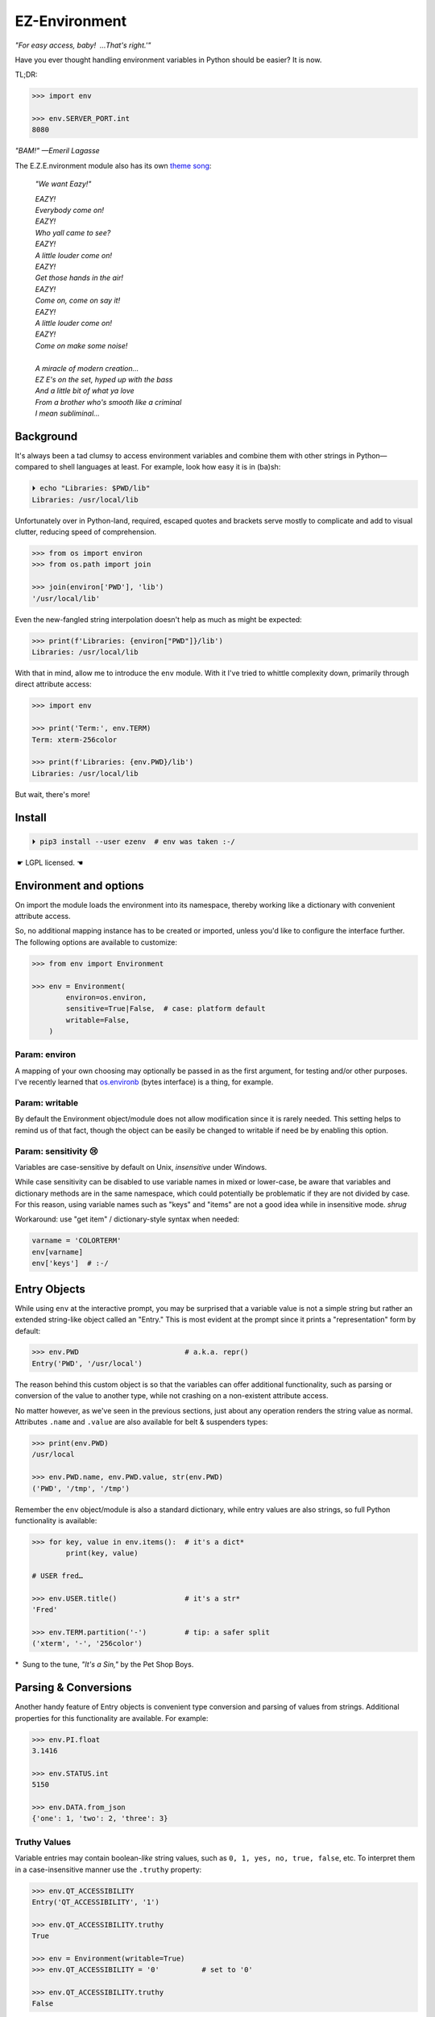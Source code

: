 
EZ-Environment
================

*"For easy access, baby!  …That's right.'"*

Have you ever thought handling environment variables in Python should be easier?
It is now.


TL;DR:

.. code:: python

    >>> import env

    >>> env.SERVER_PORT.int
    8080

*"BAM!" —Emeril Lagasse*

The E.Z.E.nvironment module also has its own
`theme song <https://youtu.be/Igxl7YtS1vQ?t=1m08s>`_:

    *"We want Eazy!"*

    | *EAZY!*
    | *Everybody come on!*
    | *EAZY!*
    | *Who yall came to see?*
    | *EAZY!*
    | *A little louder come on!*
    | *EAZY!*
    | *Get those hands in the air!*
    | *EAZY!*
    | *Come on, come on say it!*
    | *EAZY!*
    | *A little louder come on!*
    | *EAZY!*
    | *Come on make some noise!*
    |
    | *A miracle of modern creation…*
    | *EZ E's on the set, hyped up with the bass*
    | *And a little bit of what ya love*
    | *From a brother who's smooth like a criminal*
    | *I mean subliminal…*


Background
---------------

It's always been a tad clumsy to access environment variables and combine them
with other strings in Python—\
compared to shell languages at least.
For example, look how easy it is in (ba)sh:

.. code:: shell

    ⏵ echo "Libraries: $PWD/lib"
    Libraries: /usr/local/lib

Unfortunately over in Python-land,
required, escaped quotes and brackets
serve mostly to complicate and add to visual clutter,
reducing speed of comprehension.

.. code:: python

    >>> from os import environ
    >>> from os.path import join

    >>> join(environ['PWD'], 'lib')
    '/usr/local/lib'

Even the new-fangled string interpolation doesn't help as much as might be
expected:

.. code:: python

    >>> print(f'Libraries: {environ["PWD"]}/lib')
    Libraries: /usr/local/lib


With that in mind, allow me to introduce the ``env`` module.
With it I've tried to whittle complexity down,
primarily through direct attribute access:

.. code:: python

    >>> import env

    >>> print('Term:', env.TERM)
    Term: xterm-256color

    >>> print(f'Libraries: {env.PWD}/lib')
    Libraries: /usr/local/lib

But wait, there's more!


Install
---------------

.. code:: shell

    ⏵ pip3 install --user ezenv  # env was taken :-/

 ☛ LGPL licensed. ☚


Environment and options
------------------------

On import the module loads the environment into its namespace,
thereby working like a dictionary with convenient attribute access.

So, no additional mapping instance has to be created or imported,
unless you'd like to configure the interface further.
The following options are available to customize:

.. code:: python

    >>> from env import Environment

    >>> env = Environment(
            environ=os.environ,
            sensitive=True|False,  # case: platform default
            writable=False,
        )

Param: environ
~~~~~~~~~~~~~~

A mapping of your own choosing may optionally be passed in as the first argument,
for testing and/or other purposes.
I've recently learned that
`os.environb <https://docs.python.org/3/library/os.html#os.environb>`_
(bytes interface) is a thing,
for example.


.. ~ Noneify
.. ~ ~~~~~~~~~~~~

.. ~ Enabled by default,
.. ~ this one signals non-existent variables by returning None.
.. ~ It allows one to easily test for a variable and not have to worry about
.. ~ catching exceptions.
.. ~ If the variable is not set,
.. ~ None will be returned instead:

.. ~ .. code:: python

    .. ~ >>> if env.COLORTERM:   # is not None or ''
            .. ~ pass


.. ~ **Default Values**

.. ~ The one drawback to returning ``None`` is that there is no ``.get()`` method
.. ~ to return a default when the variable isn't found.
.. ~ That's easily rectified like so:

.. ~ .. code:: python

    .. ~ >>> env.FOO or 'bar'
    .. ~ 'bar'


.. ~ Blankify
.. ~ ~~~~~~~~~~~~

.. ~ Off by default,
.. ~ this option mimics the behavior of most command-line shells.
.. ~ Namely if the variable isn't found,
.. ~ it doesn't complain and returns an empty string instead.
.. ~ This can make some cases simpler,
.. ~ as fewer checks for errors are needed when checking contents::

    .. ~ if env.LANG.endswith('UTF-8'):
        .. ~ pass

.. ~ instead of the Noneify version::

    .. ~ if env.LANG and env.LANG.endswith('UTF-8'):
        .. ~ pass

.. ~ However,
.. ~ it may be a bug-magnet in the case the variable is misspelled,
.. ~ It is here if you need it for compatibility.
.. ~ Blankify takes precedence over Noneify if enabled.


Param: writable
~~~~~~~~~~~~~~~

By default the Environment object/module does not allow modification since it
is rarely needed.
This setting helps to remind us of that fact,
though the object can be easily be changed to writable if need be by enabling
this option.


Param: sensitivity 😢
~~~~~~~~~~~~~~~~~~~~~~

Variables are case-sensitive by default on Unix,
*insensitive* under Windows.

While case sensitivity can be disabled to use variable names in mixed or
lower-case,
be aware that variables and dictionary methods are in the same namespace,
which could potentially be problematic if they are not divided by case.
For this reason, using variable names such as "keys" and "items"
are not a good idea while in insensitive mode.
*shrug*

Workaround: use "get item" / dictionary-style syntax when needed:

.. code:: python

    varname = 'COLORTERM'
    env[varname]
    env['keys']  # :-/


Entry Objects
----------------

While using ``env`` at the interactive prompt,
you may be surprised that a variable value is not a simple string but rather
an extended string-like object called an "Entry."
This is most evident at the prompt since it prints a "representation"
form by default:

.. code:: python

    >>> env.PWD                         # a.k.a. repr()
    Entry('PWD', '/usr/local')

The reason behind this custom object is so that the variables can offer
additional functionality,
such as parsing or conversion of the value to another type,
while not crashing on a non-existent attribute access.

No matter however,
as we've seen in the previous sections,
just about any operation renders the string value as normal.
Attributes ``.name`` and ``.value`` are also available for belt &
suspenders types:

.. code:: python

    >>> print(env.PWD)
    /usr/local

    >>> env.PWD.name, env.PWD.value, str(env.PWD)
    ('PWD', '/tmp', '/tmp')

Remember the ``env`` object/module is also a standard dictionary,
while entry values are also strings,
so full Python functionality is available:

.. code:: python

    >>> for key, value in env.items():  # it's a dict*
            print(key, value)

    # USER fred…

    >>> env.USER.title()                # it's a str*
    'Fred'

    >>> env.TERM.partition('-')         # tip: a safer split
    ('xterm', '-', '256color')

*  Sung to the tune, *"It's a Sin,"* by the Pet Shop Boys.


Parsing & Conversions
-----------------------

Another handy feature of Entry objects is convenient type conversion and
parsing of values from strings.
Additional properties for this functionality are available.
For example:

.. code:: python

    >>> env.PI.float
    3.1416

    >>> env.STATUS.int
    5150

    >>> env.DATA.from_json
    {'one': 1, 'two': 2, 'three': 3}


Truthy Values
~~~~~~~~~~~~~~~~~~~~

Variable entries may contain boolean-*like* string values,
such as ``0, 1, yes, no, true, false``, etc.
To interpret them in a case-insensitive manner use the ``.truthy`` property:

.. code:: python

    >>> env.QT_ACCESSIBILITY
    Entry('QT_ACCESSIBILITY', '1')

    >>> env.QT_ACCESSIBILITY.truthy
    True

    >>> env = Environment(writable=True)
    >>> env.QT_ACCESSIBILITY = '0'          # set to '0'

    >>> env.QT_ACCESSIBILITY.truthy
    False


Standard Boolean Tests
++++++++++++++++++++++++

As always, standard tests or ``bool()`` on the entry can be done to check a
string.
Remember, such a test checks merely if the string is empty or not,
and would return ``True`` on ``'0'`` or ``'false'``.


Paths
~~~~~~~~

Environment vars often contain a list of filesystem paths.
To split such path strings on ``os.pathsep``\
`🔗 <https://docs.python.org/3/library/os.html#os.pathsep>`_,
with optional conversion to ``pathlib.Path``\
`🔗² <https://docs.python.org/3/library/pathlib.html>`_
objects,
use one or more of the following:

.. code:: python

    >>> env.XDG_DATA_DIRS.list
    ['/usr/local/share', '/usr/share', ...]  # strings

    >>> env.SSH_AUTH_SOCK.path
    Path('/run/user/1000/keyring/ssh')

    >>> env.XDG_DATA_DIRS.path_list
    [Path('/usr/local/share'), Path('/usr/share'), ...]

To split on a different character,
simply do the split/partition on the string manually.


Examples
---------------

There are generally three cases for environment variables:

**Variable exists, has value:**

.. code:: python

    >>> env.USER                            # exists, repr
    Entry('USER', 'fred')

    >>> env.USER + '_suffix'                # str ops
    'fred_suffix'

    >>> env.USER.title()                    # str ops II
    'Fred'

    >>> print(f'term: {env.TERM}')          # via interpolation
    term: xterm-256color

    >>> bool(env.USER)                      # check exists & not empty
    True

    >>> key_name = 'PI'
    >>> env[key_name]                       # getitem syntax
    '3.1416'

    >>> env.PI.float                        # type conversion
    3.1416

    >>> env.PORT.int or 9000                # type conv. w/ default
    5150

    >>> env.QT_ACCESSIBILITY.truthy         # 0/1/yes/no/true/false
    True

    >>> env.JSON_DATA.from_json.keys()
    ['one', 'three', 'two']

    >>> env.XDG_DATA_DIRS.list
    ['/usr/local/share', '/usr/share']


**Variable exists, but is blank:**

.. code:: python

    >>> 'EMPTY' in env                      # check existence
    True

    >>> env.EMPTY                           # exists but empty
    Entry('EMPTY', '')

    >>> bool(env.EMPTY)                     # check exists & not empty
    False

    >>> env.EMPTY or 'default'              # exists, blank w/ default
    'default'


**Variable doesn't exist:**

.. code:: python

    >>> 'NO_EXISTO' in env                  # check existence
    False

    >>> env.NO_EXISTO or 'default'          # DNE with default
    'default'

    >>> env.NO_EXISTO                       # Doesn't exist repr
    NullEntry('NO_EXISTO')

    >>> bool(env.NO_EXISTO)                 # check exists & not empty
    False

    >>> env.XDG_DATA_DIRz.list              # DNE fallback
    []


Compatibility
---------------

*"What's the frequency Kenneth?"*

This module attempts compatibility with KR's existing
`env <https://github.com/kennethreitz/env>`_
package by implementing its ``prefix`` and ``map`` functions:

.. code:: python

    >>> env.prefix('XDG_')  # from_prefix preferred
    {'config_dirs': '/etc/xdg/xdg-mate:/etc/xdg', ...}

    >>> env.map(username='USER')
    {'username': 'fred'}

The lowercase transform can be disabled by passing another false-like value
as the second argument.

While the package above has the coveted ``env`` namespace on PyPI,
ezenv uses the same simple module name and provides an implementation of the
interface.


Tests
---------------

Can be run here:

.. code:: shell

    ⏵ python3 -m env -v

Though this module works under Python2,
several of the tests *don't*,
because Py2 does Unicode differently or
doesn't have the facilities available to handle them by default
(pathlib/f-string).
Haven't had the urge to work around that due to declining interest.

FYI, a reference to the original module object is kept at ``env._module``
just in case it is needed for some reason.


Testing *with* ezenv
~~~~~~~~~~~~~~~~~~~~~

When you've used ``ezenv`` in your project,
it is easy to create a custom environment to operate under:

.. code:: python

    from env import Environment

    def test_foo():
        import mymodule

        mymodule.env = Environment(environ=dict(NO_COLOR='1'))
        assert mymodule.color_is_disabled() == True


Pricing
---------------

*"I'd buy THAT for a dollar!" :-D*
